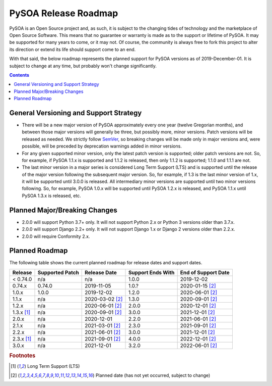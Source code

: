 PySOA Release Roadmap
=====================

PySOA is an Open Source project and, as such, it is subject to the changing tides of technology and the marketplace of
Open Source Software. This means that no guarantee or warranty is made as to the support or lifetime of PySOA. It may
be supported for many years to come, or it may not. Of course, the community is always free to fork this project to
alter its direction or extend its life should support come to an end.

With that said, the below roadmap represents the planned support for PySOA versions as of 2019-December-01. It is
subject to change at any time, but probably won't change significantly.

.. contents:: Contents
    :local:
    :depth: 3
    :backlinks: none


General Versioning and Support Strategy
+++++++++++++++++++++++++++++++++++++++

* There will be a new major version of PySOA approximately every one year (twelve Gregorian months), and between those
  major versions will generally be three, but possibly more, minor versions. Patch versions will be released as needed.
  We strictly follow `SemVer <https://semver.org/>`_, so breaking changes will be made only in major versions and, were
  possible, will be preceded by deprecation warnings added in minor versions.
* For any given supported minor version, only the latest patch version is supported; older patch versions are not. So,
  for example, if PySOA 1.1.x is supported and
  1.1.2 is released, then only 1.1.2 is supported; 1.1.0 and 1.1.1 are not.
* The last minor version in a major series is considered Long Term Support (LTS) and is supported until the release of
  the major version following the subsequent major version. So, for example, if 1.3 is the last minor version of 1.x,
  it will be supported until 3.0.0 is released. All intermediary minor versions are supported until two minor versions
  following. So, for example, PySOA 1.0.x will be supported until PySOA 1.2.x is released, and PySOA 1.1.x until PySOA
  1.3.x is released, etc.


Planned Major/Breaking Changes
++++++++++++++++++++++++++++++

* 2.0.0 will support Python 3.7+ only. It will not support Python 2.x or Python 3 versions older than 3.7.x.
* 2.0.0 will support Django 2.2+ only. It will not support Django 1.x or Django 2 versions older than 2.2.x.
* 2.0.0 will require Conformity 2.x.


Planned Roadmap
+++++++++++++++

The following table shows the current planned roadmap for release dates and support dates.

+--------------+-----------------+-------------------+-------------------+---------------------+
| Release      | Supported Patch | Release Date      | Support Ends With | End of Support Date |
+==============+=================+===================+===================+=====================+
| < 0.74.0     | n/a             | n/a               | 1.0.0             | 2019-12-02          |
+--------------+-----------------+-------------------+-------------------+---------------------+
| 0.74.x       | 0.74.0          | 2019-11-05        | 1.0.?             | 2020-01-15 [#f2]_   |
+--------------+-----------------+-------------------+-------------------+---------------------+
| 1.0.x        | 1.0.0           | 2019-12-02        | 1.2.0             | 2020-06-01 [#f2]_   |
+--------------+-----------------+-------------------+-------------------+---------------------+
| 1.1.x        | n/a             | 2020-03-02 [#f2]_ | 1.3.0             | 2020-09-01 [#f2]_   |
+--------------+-----------------+-------------------+-------------------+---------------------+
| 1.2.x        | n/a             | 2020-06-01 [#f2]_ | 2.0.0             | 2020-12-01 [#f2]_   |
+--------------+-----------------+-------------------+-------------------+---------------------+
| 1.3.x [#f1]_ | n/a             | 2020-09-01 [#f2]_ | 3.0.0             | 2021-12-01 [#f2]_   |
+--------------+-----------------+-------------------+-------------------+---------------------+
| 2.0.x        | n/a             | 2020-12-01        | 2.2.0             | 2021-06-01 [#f2]_   |
+--------------+-----------------+-------------------+-------------------+---------------------+
| 2.1.x        | n/a             | 2021-03-01 [#f2]_ | 2.3.0             | 2021-09-01 [#f2]_   |
+--------------+-----------------+-------------------+-------------------+---------------------+
| 2.2.x        | n/a             | 2021-06-01 [#f2]_ | 3.0.0             | 2021-12-01 [#f2]_   |
+--------------+-----------------+-------------------+-------------------+---------------------+
| 2.3.x [#f1]_ | n/a             | 2021-09-01 [#f2]_ | 4.0.0             | 2022-12-01 [#f2]_   |
+--------------+-----------------+-------------------+-------------------+---------------------+
| 3.0.x        | n/a             | 2021-12-01        | 3.2.0             | 2022-06-01 [#f2]_   |
+--------------+-----------------+-------------------+-------------------+---------------------+

.. rubric:: Footnotes
.. [#f1] Long Term Support (LTS)
.. [#f2] Planned date (has not yet occurred, subject to change)
